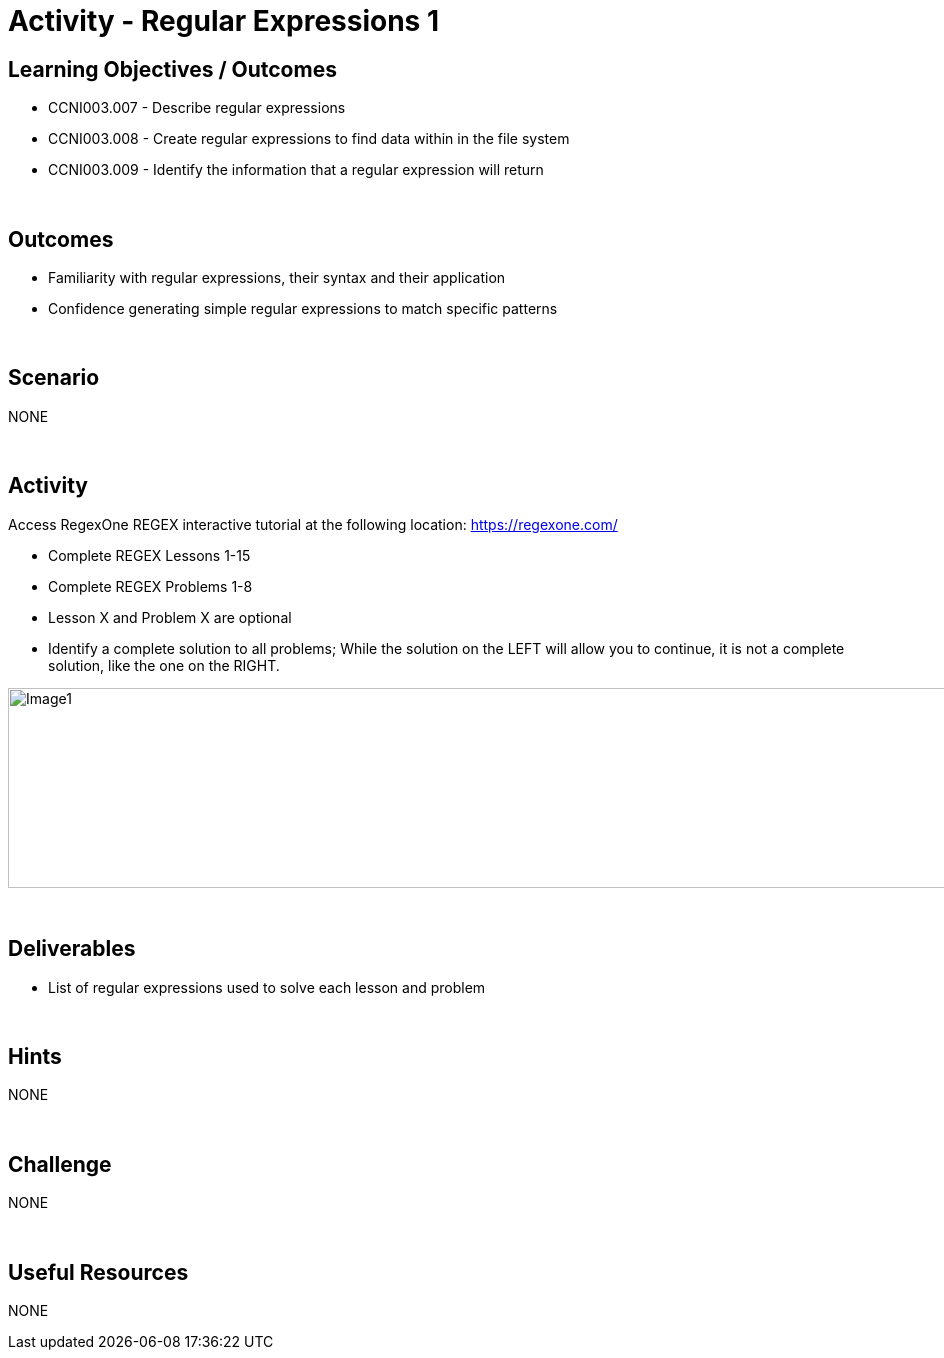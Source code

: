 :doctype: book
:stylesheet: ../../cctc.css

= Activity - Regular Expressions 1
:doctype: book
:source-highlighter: coderay
:listing-caption: Listing
// Uncomment next line to set page size (default is Letter)
//:pdf-page-size: A4

== Learning Objectives / Outcomes

* CCNI003.007 - Describe regular expressions
* CCNI003.008 - Create regular expressions to find data within in the file system
* CCNI003.009 - Identify the information that a regular expression will return

{empty} +

== Outcomes

[square]
* Familiarity with regular expressions, their syntax and their application
* Confidence generating simple regular expressions to match specific patterns

{empty} +

== Scenario

NONE

{empty} +

== Activity

Access RegexOne REGEX interactive tutorial at the following location: https://regexone.com/

[square]
* Complete REGEX Lessons 1-15
* Complete REGEX Problems 1-8
* Lesson X and Problem X are optional
* Identify a complete solution to all problems; While the solution on the LEFT will allow you to continue, it is not a complete solution, like the one on the RIGHT.

image::regexImage1.png[alt="Image1", width="1000", height="200"]

{empty} +

== Deliverables

[square]
* List of regular expressions used to solve each lesson and problem

{empty} +

== Hints

NONE

{empty} +

== Challenge

NONE

{empty} +

== Useful Resources

NONE
